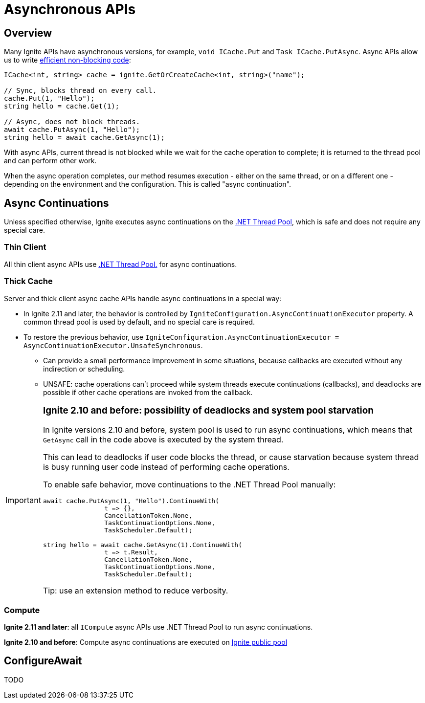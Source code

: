 // Licensed to the Apache Software Foundation (ASF) under one or more
// contributor license agreements.  See the NOTICE file distributed with
// this work for additional information regarding copyright ownership.
// The ASF licenses this file to You under the Apache License, Version 2.0
// (the "License"); you may not use this file except in compliance with
// the License.  You may obtain a copy of the License at
//
// http://www.apache.org/licenses/LICENSE-2.0
//
// Unless required by applicable law or agreed to in writing, software
// distributed under the License is distributed on an "AS IS" BASIS,
// WITHOUT WARRANTIES OR CONDITIONS OF ANY KIND, either express or implied.
// See the License for the specific language governing permissions and
// limitations under the License.
= Asynchronous APIs

== Overview

Many Ignite APIs have asynchronous versions, for example, `void ICache.Put` and `Task ICache.PutAsync`.
Async APIs allow us to write link:https://docs.microsoft.com/en-us/dotnet/csharp/programming-guide/concepts/async/[efficient non-blocking code]:

[source,csharp]
----
ICache<int, string> cache = ignite.GetOrCreateCache<int, string>("name");

// Sync, blocks thread on every call.
cache.Put(1, "Hello");
string hello = cache.Get(1);

// Async, does not block threads.
await cache.PutAsync(1, "Hello");
string hello = await cache.GetAsync(1);
----

With async APIs, current thread is not blocked while we wait for the cache operation to complete;
it is returned to the thread pool and can perform other work.

When the async operation completes, our method resumes execution - either on the same thread, or on a different one -
depending on the environment and the configuration. This is called "async continuation".


== Async Continuations

Unless specified otherwise, Ignite executes async continuations on the link:https://docs.microsoft.com/en-us/dotnet/standard/threading/the-managed-thread-pool[.NET Thread Pool], which is safe and does not require any special care.


=== Thin Client

All thin client async APIs use link:https://docs.microsoft.com/en-us/dotnet/standard/threading/the-managed-thread-pool[.NET Thread Pool.] for async continuations.

=== Thick Cache

Server and thick client async cache APIs handle async continuations in a special way:

* In Ignite 2.11 and later, the behavior is controlled by `IgniteConfiguration.AsyncContinuationExecutor` property. A common thread pool is used by default, and no special care is required.
* To restore the previous behavior, use `IgniteConfiguration.AsyncContinuationExecutor = AsyncContinuationExecutor.UnsafeSynchronous`.
** Can provide a small performance improvement in some situations, because callbacks are executed without any indirection or scheduling.
** UNSAFE: cache operations can't proceed while system threads execute continuations (callbacks), and deadlocks are possible if other cache operations are invoked from the callback.

[IMPORTANT]
====
[discrete]
=== *Ignite 2.10 and before*: possibility of deadlocks and system pool starvation

In Ignite versions 2.10 and before, system pool is used to run async continuations,
which means that `GetAsync` call in the code above is executed by the system thread.

This can lead to deadlocks if user code blocks the thread, or cause starvation because system thread is busy
running user code instead of performing cache operations.

To enable safe behavior, move continuations to the .NET Thread Pool manually:

[source,csharp]
----
await cache.PutAsync(1, "Hello").ContinueWith(
                t => {},
                CancellationToken.None,
                TaskContinuationOptions.None,
                TaskScheduler.Default);

string hello = await cache.GetAsync(1).ContinueWith(
                t => t.Result,
                CancellationToken.None,
                TaskContinuationOptions.None,
                TaskScheduler.Default);
----

Tip: use an extension method to reduce verbosity.

====


=== Compute

*Ignite 2.11 and later*: all `ICompute` async APIs use .NET Thread Pool to run async continuations.

*Ignite 2.10 and before*: Compute async continuations are executed on link:/perf-and-troubleshooting/thread-pools-tuning[Ignite public pool]

== ConfigureAwait

TODO




